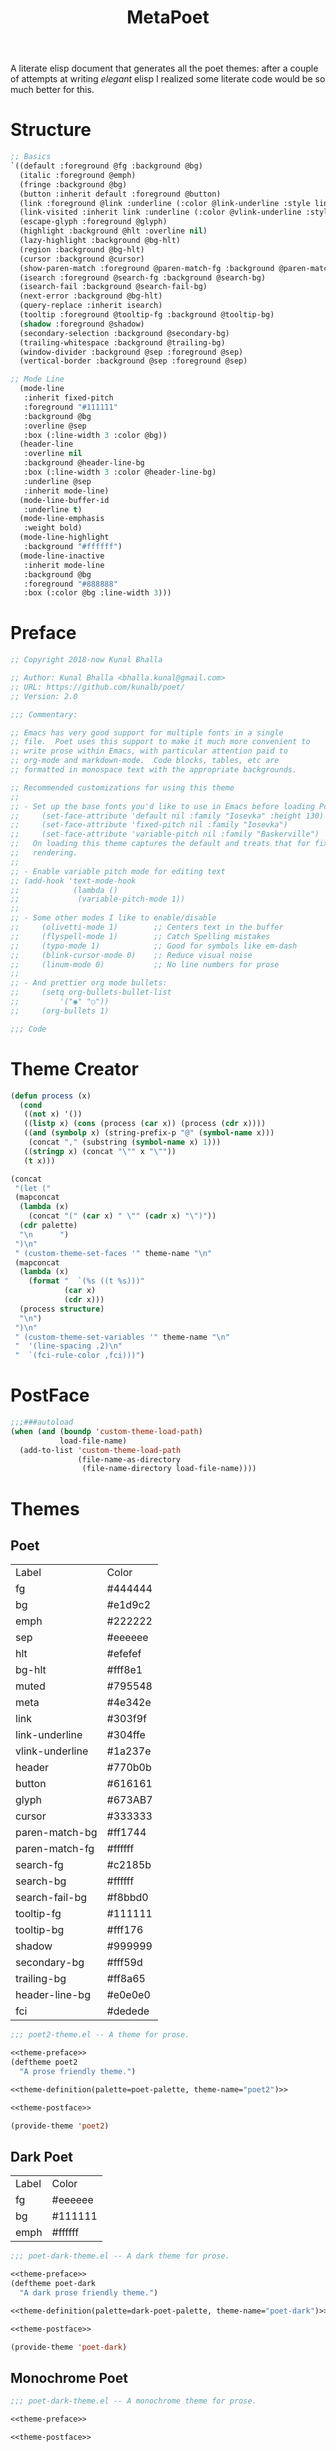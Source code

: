#+TITLE: MetaPoet

A literate elisp document that generates all the poet themes: after a
couple of attempts at writing /elegant/ elisp I realized some literate
code would be so much better for this.

* Structure
#+NAME: structure
#+BEGIN_SRC emacs-lisp
;; Basics
`((default :foreground @fg :background @bg)
  (italic :foreground @emph)
  (fringe :background @bg)
  (button :inherit default :foreground @button)
  (link :foreground @link :underline (:color @link-underline :style line))
  (link-visited :inherit link :underline (:color @vlink-underline :style line))
  (escape-glyph :foreground @glyph)
  (highlight :background @hlt :overline nil)
  (lazy-highlight :background @bg-hlt)
  (region :background @bg-hlt)
  (cursor :background @cursor)
  (show-paren-match :foreground @paren-match-fg :background @paren-match-bg)
  (isearch :foreground @search-fg :background @search-bg)
  (isearch-fail :background @search-fail-bg)
  (next-error :background @bg-hlt)
  (query-replace :inherit isearch)
  (tooltip :foreground @tooltip-fg :background @tooltip-bg)
  (shadow :foreground @shadow)
  (secondary-selection :background @secondary-bg)
  (trailing-whitespace :background @trailing-bg)
  (window-divider :background @sep :foreground @sep)
  (vertical-border :background @sep :foreground @sep)

;; Mode Line
  (mode-line
   :inherit fixed-pitch
   :foreground "#111111"
   :background @bg
   :overline @sep
   :box (:line-width 3 :color @bg))
  (header-line
   :overline nil
   :background @header-line-bg
   :box (:line-width 3 :color @header-line-bg)
   :underline @sep
   :inherit mode-line)
  (mode-line-buffer-id
   :underline t)
  (mode-line-emphasis
   :weight bold)
  (mode-line-highlight
   :background "#ffffff")
  (mode-line-inactive
   :inherit mode-line
   :background @bg
   :foreground "#888888"
   :box (:color @bg :line-width 3)))
#+END_SRC

* Preface
#+NAME: theme-preface
#+BEGIN_SRC emacs-lisp
;; Copyright 2018-now Kunal Bhalla

;; Author: Kunal Bhalla <bhalla.kunal@gmail.com>
;; URL: https://github.com/kunalb/poet/
;; Version: 2.0

;;; Commentary:

;; Emacs has very good support for multiple fonts in a single
;; file.  Poet uses this support to make it much more convenient to
;; write prose within Emacs, with particular attention paid to
;; org-mode and markdown-mode.  Code blocks, tables, etc are
;; formatted in monospace text with the appropriate backgrounds.

;; Recommended customizations for using this theme
;;
;; - Set up the base fonts you'd like to use in Emacs before loading Poet
;;     (set-face-attribute 'default nil :family "Iosevka" :height 130)
;;     (set-face-attribute 'fixed-pitch nil :family "Iosevka")
;;     (set-face-attribute 'variable-pitch nil :family "Baskerville")
;;   On loading this theme captures the default and treats that for fixed-pitch
;;   rendering.
;;
;; - Enable variable pitch mode for editing text
;; (add-hook 'text-mode-hook
;;            (lambda ()
;;             (variable-pitch-mode 1))
;;
;; - Some other modes I like to enable/disable
;;     (olivetti-mode 1)        ;; Centers text in the buffer
;;     (flyspell-mode 1)        ;; Catch Spelling mistakes
;;     (typo-mode 1)            ;; Good for symbols like em-dash
;;     (blink-cursor-mode 0)    ;; Reduce visual noise
;;     (linum-mode 0)           ;; No line numbers for prose
;;
;; - And prettier org mode bullets:
;;     (setq org-bullets-bullet-list
;;         '("◉" "○"))
;;     (org-bullets 1)

;;; Code

#+END_SRC

* Theme Creator
#+NAME: theme-definition
#+BEGIN_SRC emacs-lisp :var palette=dark-poet-palette structure=structure theme-name="dark-poet"
(defun process (x)
  (cond
   ((not x) '())
   ((listp x) (cons (process (car x)) (process (cdr x))))
   ((and (symbolp x) (string-prefix-p "@" (symbol-name x)))
    (concat "," (substring (symbol-name x) 1)))
   ((stringp x) (concat "\"" x "\""))
   (t x)))

(concat
 "(let ("
 (mapconcat
  (lambda (x)
    (concat "(" (car x) " \"" (cadr x) "\")"))
  (cdr palette)
  "\n      ")
 ")\n"
 " (custom-theme-set-faces '" theme-name "\n"
 (mapconcat
  (lambda (x)
    (format "  `(%s ((t %s)))"
            (car x)
            (cdr x)))
  (process structure)
  "\n")
 ")\n"
 " (custom-theme-set-variables '" theme-name "\n"
 "  '(line-spacing .2)\n"
 "  `(fci-rule-color ,fci)))")
#+END_SRC

* PostFace
#+NAME: theme-postface
#+BEGIN_SRC emacs-lisp
;;;###autoload
(when (and (boundp 'custom-theme-load-path)
           load-file-name)
  (add-to-list 'custom-theme-load-path
               (file-name-as-directory
                (file-name-directory load-file-name))))
#+END_SRC

* Themes
** Poet
#+NAME: poet-palette
| Label           | Color   |
| fg              | #444444 |
| bg              | #e1d9c2 |
| emph            | #222222 |
| sep             | #eeeeee |
| hlt             | #efefef |
| bg-hlt          | #fff8e1 |
| muted           | #795548 |
| meta            | #4e342e |
| link            | #303f9f |
| link-underline  | #304ffe |
| vlink-underline | #1a237e |
| header          | #770b0b |
| button          | #616161 |
| glyph           | #673AB7 |
| cursor          | #333333 |
| paren-match-bg  | #ff1744 |
| paren-match-fg  | #ffffff |
| search-fg       | #c2185b |
| search-bg       | #ffffff |
| search-fail-bg  | #f8bbd0 |
| tooltip-fg      | #111111 |
| tooltip-bg      | #fff176 |
| shadow          | #999999 |
| secondary-bg    | #fff59d |
| trailing-bg     | #ff8a65 |
| header-line-bg  | #e0e0e0 |
| fci             | #dedede |

#+BEGIN_SRC emacs-lisp :tangle poet2-theme.el :noweb yes
;;; poet2-theme.el -- A theme for prose.

<<theme-preface>>
(deftheme poet2
  "A prose friendly theme.")

<<theme-definition(palette=poet-palette, theme-name="poet2")>>

<<theme-postface>>

(provide-theme 'poet2)
#+END_SRC

** Dark Poet
#+NAME: dark-poet-palette
| Label | Color   |
| fg    | #eeeeee |
| bg    | #111111 |
| emph  | #ffffff |

#+BEGIN_SRC emacs-lisp :tangle poet-dark-theme.el :noweb yes
;;; poet-dark-theme.el -- A dark theme for prose.

<<theme-preface>>
(deftheme poet-dark
  "A dark prose friendly theme.")

<<theme-definition(palette=dark-poet-palette, theme-name="poet-dark")>>

<<theme-postface>>

(provide-theme 'poet-dark)
#+END_SRC

** Monochrome Poet
#+BEGIN_SRC emacs-lisp :tangle poet-monochrome-theme.el :noweb yes
;;; poet-dark-theme.el -- A monochrome theme for prose.

<<theme-preface>>

<<theme-postface>>

(provide-theme 'poet-monochrome)
#+END_SRC

** Dark Monochrome Poet
#+BEGIN_SRC emacs-lisp :tangle poet-dark-monochrome-theme.el :noweb yes
;;; poet-dark-theme.el -- A dark monochrome theme for prose.

<<theme-preface>>

<<theme-postface>>

(provide-theme 'poet-dark-monochrome)
#+END_SRC
